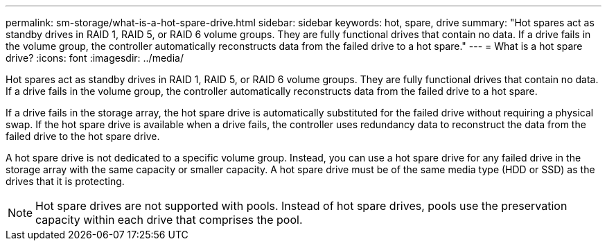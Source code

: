 ---
permalink: sm-storage/what-is-a-hot-spare-drive.html
sidebar: sidebar
keywords: hot, spare, drive
summary: "Hot spares act as standby drives in RAID 1, RAID 5, or RAID 6 volume groups. They are fully functional drives that contain no data. If a drive fails in the volume group, the controller automatically reconstructs data from the failed drive to a hot spare."
---
= What is a hot spare drive?
:icons: font
:imagesdir: ../media/

[.lead]
Hot spares act as standby drives in RAID 1, RAID 5, or RAID 6 volume groups. They are fully functional drives that contain no data. If a drive fails in the volume group, the controller automatically reconstructs data from the failed drive to a hot spare.

If a drive fails in the storage array, the hot spare drive is automatically substituted for the failed drive without requiring a physical swap. If the hot spare drive is available when a drive fails, the controller uses redundancy data to reconstruct the data from the failed drive to the hot spare drive.

A hot spare drive is not dedicated to a specific volume group. Instead, you can use a hot spare drive for any failed drive in the storage array with the same capacity or smaller capacity. A hot spare drive must be of the same media type (HDD or SSD) as the drives that it is protecting.

[NOTE]
====
Hot spare drives are not supported with pools. Instead of hot spare drives, pools use the preservation capacity within each drive that comprises the pool.
====
